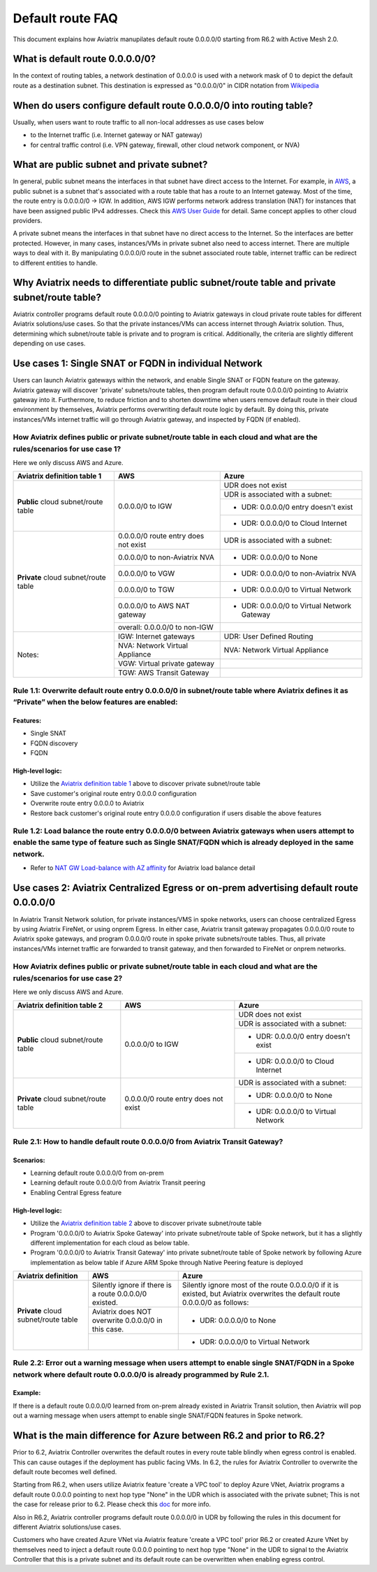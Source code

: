 .. meta::
  :description: Default Route FAQ	
  :keywords: AWS Transit Gateway, AWS TGW, TGW orchestrator, Aviatrix Transit network, Firewall, DMZ, Cloud DMZ, Firewall Network, FireNet


=========================================================
Default route FAQ
=========================================================

This document explains how Aviatrix manupilates default route 0.0.0.0/0 starting from R6.2 with Active Mesh 2.0.

What is default route 0.0.0.0/0?
================================

In the context of routing tables, a network destination of 0.0.0.0 is used with a network mask of 0 to depict the default route as a destination subnet. This destination is expressed as "0.0.0.0/0" in CIDR notation from `Wikipedia <https://en.wikipedia.org/wiki/0.0.0.0>`_ 

When do users configure default route 0.0.0.0/0 into routing table?
================================================================

Usually, when users want to route traffic to all non-local addresses as use cases below

- to the Internet traffic (i.e. Internet gateway or NAT gateway)
  
- for central traffic control (i.e. VPN gateway, firewall, other cloud network component, or NVA)

What are public subnet and private subnet?
==========================================

In general, public subnet means the interfaces in that subnet have direct access to the Internet. 
For example, in `AWS <https://docs.aws.amazon.com/vpc/latest/userguide/VPC_Scenario2.html>`_, a public subnet is a subnet that's associated with a route table that has a route to an Internet gateway. Most of the time, the route entry is 0.0.0.0/0 -> IGW. In addition, AWS IGW performs network address translation (NAT) for instances that have been assigned public IPv4 addresses. Check this `AWS User Guide <https://docs.aws.amazon.com/vpc/latest/userguide/VPC_Internet_Gateway.html>`_ for detail. Same concept applies to other cloud providers.

A private subnet means the interfaces in that subnet have no direct access to the Internet. So the interfaces are better protected. 
However, in many cases, instances/VMs in private subnet also need to access internet. There are multiple ways to deal with it. By manipulating 0.0.0.0/0 route in the subnet associated route table, internet traffic can be redirect to different entities to handle.

Why Aviatrix needs to differentiate public subnet/route table and private subnet/route table?
==============================================================================================

Aviatrix controller programs default route 0.0.0.0/0 pointing to Aviatrix gateways in cloud private route tables for different Aviatrix solutions/use cases. So that the private instances/VMs can access internet through Aviatrix solution. Thus, determining which subnet/route table is private and to program is critical. Additionally, the criteria are slightly different depending on use cases.

Use cases 1: Single SNAT or FQDN in individual Network
========================================================

Users can launch Aviatrix gateways within the network, and enable Single SNAT or FQDN feature on the gateway. Aviatrix gateway will discover 'private' subnets/route tables, then program default route 0.0.0.0/0 pointing to Aviatrix gateway into it. Furthermore, to reduce friction and to shorten downtime when users remove default route in their cloud environment by themselves, Aviatrix performs overwriting default route logic by default. By doing this, private instances/VMs internet traffic will go through Aviatrix gateway, and inspected by FQDN (if enabled).

How Aviatrix defines public or private subnet/route table in each cloud and what are the rules/scenarios for use case 1?
------------------------------------------------------------------------------------------------------------------------

Here we only discuss AWS and Azure.

.. _aviatrixdefinitiontable1:

+--------------------------------------+--------------------------------------+---------------------------------------------+
| **Aviatrix definition table 1**      | **AWS**                              | **Azure**                                   |
+--------------------------------------+--------------------------------------+---------------------------------------------+
| **Public** cloud subnet/route table  | 0.0.0.0/0 to IGW                     | UDR does not exist                          |
|                                      |                                      +---------------------------------------------+
|                                      |                                      | UDR is associated with a subnet:            |
|                                      |                                      +---------------------------------------------+
|                                      |                                      | - UDR: 0.0.0.0/0 entry doesn't exist        |
|                                      |                                      +---------------------------------------------+
|                                      |                                      | - UDR: 0.0.0.0/0 to Cloud Internet          |
+--------------------------------------+--------------------------------------+---------------------------------------------+
| **Private** cloud subnet/route table | 0.0.0.0/0 route entry does not exist | UDR is associated with a subnet:            |
|                                      +--------------------------------------+---------------------------------------------+
|                                      | 0.0.0.0/0 to non-Aviatrix NVA        | - UDR: 0.0.0.0/0 to None                    |
|                                      +--------------------------------------+---------------------------------------------+
|                                      | 0.0.0.0/0 to VGW                     | - UDR: 0.0.0.0/0 to non-Aviatrix NVA        |
|                                      +--------------------------------------+---------------------------------------------+
|                                      | 0.0.0.0/0 to TGW                     | - UDR: 0.0.0.0/0 to Virtual Network         |
|                                      +--------------------------------------+---------------------------------------------+
|                                      | 0.0.0.0/0 to AWS NAT gateway         | - UDR: 0.0.0.0/0 to Virtual Network Gateway |
|                                      +--------------------------------------+---------------------------------------------+
|                                      | overall: 0.0.0.0/0 to non-IGW        |                                             |
+--------------------------------------+--------------------------------------+---------------------------------------------+
| Notes:                               | IGW: Internet gateways               | UDR: User Defined Routing                   |
|                                      +--------------------------------------+---------------------------------------------+
|                                      | NVA: Network Virtual Appliance       | NVA: Network Virtual Appliance              |
|                                      +--------------------------------------+---------------------------------------------+
|                                      | VGW: Virtual private gateway         |                                             |
|                                      +--------------------------------------+---------------------------------------------+
|                                      | TGW: AWS Transit Gateway             |                                             |
+--------------------------------------+--------------------------------------+---------------------------------------------+

Rule 1.1: Overwrite default route entry 0.0.0.0/0 in subnet/route table where Aviatrix defines it as “Private” when the below features are enabled:
---------------------------------------------------------------------------------------------------------------------------------------------------

Features:
^^^^^^^^^

- Single SNAT

- FQDN discovery

- FQDN

High-level logic:
^^^^^^^^^^^^^^^^^

- Utilize the `Aviatrix definition table 1 <#aviatrixdefinitiontable1>`_ above to discover private subnet/route table 

- Save customer's original route entry 0.0.0.0 configuration

- Overwrite route entry 0.0.0.0 to Aviatrix

- Restore back customer's original route entry 0.0.0.0 configuration if users disable the above features

Rule 1.2: Load balance the route entry 0.0.0.0/0 between Aviatrix gateways when users attempt to enable the same type of feature such as Single SNAT/FQDN which is already deployed in the same network.
--------------------------------------------------------------------------------------------------------------------------------------------------------------------------------------------------------

- Refer to `NAT GW Load-balance with AZ affinity <https://docs.aviatrix.com/HowTos/nat_gw_LoadBalance_AZ.html>`_ for Aviatrix load balance detail

Use cases 2: Aviatrix Centralized Egress or on-prem advertising default route 0.0.0.0/0
========================================================================================

In Aviatrix Transit Network solution, for private instances/VMS in spoke networks, users can choose centralized Egress by using Aviatrix FireNet, or using onprem Egress. In either case, Aviatrix transit gateway propagates 0.0.0.0/0 route to Aviatrix spoke gateways, and program 0.0.0.0/0 route in spoke private subnets/route tables. Thus, all private instances/VMs internet traffic are forwarded to transit gateway, and then forwarded to FireNet or onprem networks.

How Aviatrix defines public or private subnet/route table in each cloud and what are the rules/scenarios for use case 2?
------------------------------------------------------------------------------------------------------------------------

Here we only discuss AWS and Azure.

.. _aviatrixdefinitiontable2:

+--------------------------------------+--------------------------------------+---------------------------------------------+
| **Aviatrix definition table 2**      | **AWS**                              | **Azure**                                   |
+--------------------------------------+--------------------------------------+---------------------------------------------+
| **Public** cloud subnet/route table  | 0.0.0.0/0 to IGW                     | UDR does not exist                          |
|                                      |                                      +---------------------------------------------+
|                                      |                                      | UDR is associated with a subnet:            |
|                                      |                                      +---------------------------------------------+
|                                      |                                      | - UDR: 0.0.0.0/0 entry doesn't exist        |
|                                      |                                      +---------------------------------------------+
|                                      |                                      | - UDR: 0.0.0.0/0 to Cloud Internet          |
+--------------------------------------+--------------------------------------+---------------------------------------------+
| **Private** cloud subnet/route table | 0.0.0.0/0 route entry does not exist | UDR is associated with a subnet:            |
|                                      |                                      +---------------------------------------------+
|                                      |                                      | - UDR: 0.0.0.0/0 to None                    |
|                                      |                                      +---------------------------------------------+
|                                      |                                      | - UDR: 0.0.0.0/0 to Virtual Network         |
+--------------------------------------+--------------------------------------+---------------------------------------------+

Rule 2.1: How to handle default route 0.0.0.0/0 from Aviatrix Transit Gateway?
------------------------------------------------------------------------------

Scenarios:
^^^^^^^^^^

- Learning default route 0.0.0.0/0 from on-prem

- Learning default route 0.0.0.0/0 from Aviatrix Transit peering

- Enabling Central Egress feature

High-level logic:
^^^^^^^^^^^^^^^^^

- Utilize the `Aviatrix definition table 2 <#aviatrixdefinitiontable2>`_ above to discover private subnet/route table 

- Program '0.0.0.0/0 to Aviatrix Spoke Gateway' into private subnet/route table of Spoke network, but it has a slightly different implementation for each cloud as below table.

- Program '0.0.0.0/0 to Aviatrix Transit Gateway' into private subnet/route table of Spoke network by following Azure implementation as below table if Azure ARM Spoke through Native Peering feature is deployed

+--------------------------------------+--------------------------------------------------------+-------------------------------------------------------------------------------------------------------------------------------+
| **Aviatrix definition**              | **AWS**                                                | **Azure**                                                                                                                     |
+--------------------------------------+--------------------------------------------------------+-------------------------------------------------------------------------------------------------------------------------------+
| **Private** cloud subnet/route table | Silently ignore if there is a route 0.0.0.0/0 existed. | Silently ignore most of the route 0.0.0.0/0 if it is existed, but Aviatrix overwrites the default route 0.0.0.0/0 as follows: |
|                                      +--------------------------------------------------------+-------------------------------------------------------------------------------------------------------------------------------+
|                                      | Aviatrix does NOT overwrite 0.0.0.0/0 in this case.    | - UDR: 0.0.0.0/0 to None                                                                                                      |
|                                      +--------------------------------------------------------+-------------------------------------------------------------------------------------------------------------------------------+
|                                      |                                                        | - UDR: 0.0.0.0/0 to Virtual Network                                                                                           |
+--------------------------------------+--------------------------------------------------------+-------------------------------------------------------------------------------------------------------------------------------+

Rule 2.2: Error out a warning message when users attempt to enable single SNAT/FQDN in a Spoke network where default route 0.0.0.0/0 is already programmed by Rule 2.1.
---------------------------------------------------------------------------------------------------------------------------------------------------------------------------

Example:
^^^^^^^^

If there is a default route 0.0.0.0/0 learned from on-prem already existed in Aviatrix Transit solution, then Aviatrix will pop out a warning message when users attempt to enable single SNAT/FQDN features in Spoke network.

What is the main difference for **Azure** between R6.2 and prior to R6.2?
=========================================================================

Prior to 6.2, Aviatrix Controller overwrites the default routes in every route table blindly when egress control is enabled. This can cause 
outages if the deployment
has public facing VMs. In 6.2, the rules for Aviatrix Controller to overwrite the default route becomes well defined. 

Starting from R6.2, when users utilize Aviatrix feature 'create a VPC tool' to deploy Azure VNet, Aviatrix programs a default route 0.0.0.0 pointing to next hop type "None" in the UDR which is associated with the private subnet; This is not the case for release prior to 6.2. Please check this `doc <https://docs.aviatrix.com/HowTos/create_vpc.html>`_ for more info. 

Also in R6.2, Aviatrix controller programs default route 0.0.0.0/0 in UDR by following the rules in this document for different Aviatrix solutions/use cases.

Customers who have created Azure VNet via Aviatrix feature 'create a VPC tool' prior R6.2 or created Azure VNet by themselves need to inject a default route 0.0.0.0 pointing to next hop type "None" in the UDR to signal to the Aviatrix Controller that this is a private subnet and its default 
route can be overwritten when enabling egress control. 

.. disqus::
